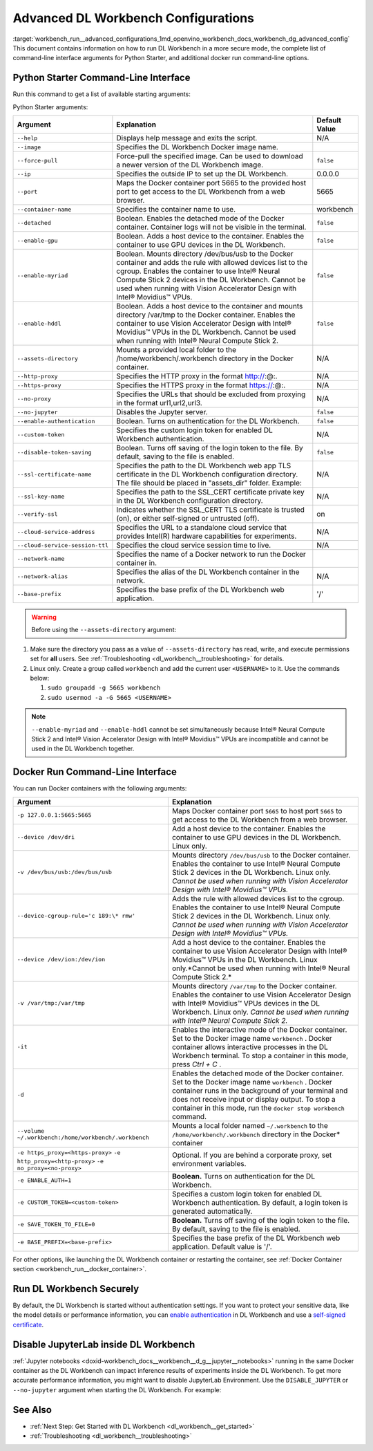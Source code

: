 .. index:: pair: page; Advanced DL Workbench Configurations
.. _workbench_run__advanced_configurations:

.. meta::
   :description: Advanced information on running Deep Learning Workbench in more secure mode, 
                 full list of command-line interface for Pythone Starter, and additional docker 
                 run command-line options.
   :keywords: OpenVINO, Deep Learning Workbench, DL Workbench, advanced configuration, 
              Python Starter Command-Line Interface, Python Starter arguments, 
              Docker Run Command-Line Interface, enable authentication, Disable JupyterLab


Advanced DL Workbench Configurations
====================================

:target:`workbench_run__advanced_configurations_1md_openvino_workbench_docs_workbench_dg_advanced_config` This document 
contains information on how to run DL Workbench in a more secure mode, the complete list of command-line interface 
arguments for Python Starter, and additional docker run command-line options.

Python Starter Command-Line Interface
~~~~~~~~~~~~~~~~~~~~~~~~~~~~~~~~~~~~~

.. raw:: html

    <div class="collapsible-section">

Run this command to get a list of available starting arguments:

.. ref-code-block:: cpp

	openvino-workbench --help

Python Starter arguments:

+-----------------------------------+------------------------------------------------------------------------------------------------------------------------------------------------------------------------------------------------------------------------------------------------------------------------------------------------------------+-----------------+
| Argument                          | Explanation                                                                                                                                                                                                                                                                                                | Default Value   |
+===================================+============================================================================================================================================================================================================================================================================================================+=================+
| ``--help``                        | Displays help message and exits the script.                                                                                                                                                                                                                                                                | N/A             |
+-----------------------------------+------------------------------------------------------------------------------------------------------------------------------------------------------------------------------------------------------------------------------------------------------------------------------------------------------------+-----------------+
| ``--image``                       | Specifies the DL Workbench Docker image name.                                                                                                                                                                                                                                                              |                 |
+-----------------------------------+------------------------------------------------------------------------------------------------------------------------------------------------------------------------------------------------------------------------------------------------------------------------------------------------------------+-----------------+
| ``--force-pull``                  | Force-pull the specified image. Can be used to download a newer version of the DL Workbench image.                                                                                                                                                                                                         | ``false``       |
+-----------------------------------+------------------------------------------------------------------------------------------------------------------------------------------------------------------------------------------------------------------------------------------------------------------------------------------------------------+-----------------+
| ``--ip``                          | Specifies the outside IP to set up the DL Workbench.                                                                                                                                                                                                                                                       | 0.0.0.0         |
+-----------------------------------+------------------------------------------------------------------------------------------------------------------------------------------------------------------------------------------------------------------------------------------------------------------------------------------------------------+-----------------+
| ``--port``                        | Maps the Docker container port 5665 to the provided host port to get access to the DL Workbench from a web browser.                                                                                                                                                                                        | 5665            |
+-----------------------------------+------------------------------------------------------------------------------------------------------------------------------------------------------------------------------------------------------------------------------------------------------------------------------------------------------------+-----------------+
| ``--container-name``              | Specifies the container name to use.                                                                                                                                                                                                                                                                       | workbench       |
+-----------------------------------+------------------------------------------------------------------------------------------------------------------------------------------------------------------------------------------------------------------------------------------------------------------------------------------------------------+-----------------+
| ``--detached``                    | Boolean. Enables the detached mode of the Docker container. Container logs will not be visible in the terminal.                                                                                                                                                                                            | ``false``       |
+-----------------------------------+------------------------------------------------------------------------------------------------------------------------------------------------------------------------------------------------------------------------------------------------------------------------------------------------------------+-----------------+
| ``--enable-gpu``                  | Boolean. Adds a host device to the container. Enables the container to use GPU devices in the DL Workbench.                                                                                                                                                                                                | ``false``       |
+-----------------------------------+------------------------------------------------------------------------------------------------------------------------------------------------------------------------------------------------------------------------------------------------------------------------------------------------------------+-----------------+
| ``--enable-myriad``               | Boolean. Mounts directory /dev/bus/usb to the Docker container and adds the rule with allowed devices list to the cgroup. Enables the container to use Intel® Neural Compute Stick 2 devices in the DL Workbench. Cannot be used when running with Vision Accelerator Design with Intel® Movidius™ VPUs.   | ``false``       |
+-----------------------------------+------------------------------------------------------------------------------------------------------------------------------------------------------------------------------------------------------------------------------------------------------------------------------------------------------------+-----------------+
| ``--enable-hddl``                 | Boolean. Adds a host device to the container and mounts directory /var/tmp to the Docker container. Enables the container to use Vision Accelerator Design with Intel® Movidius™ VPUs in the DL Workbench. Cannot be used when running with Intel® Neural Compute Stick 2.                                 | ``false``       |
+-----------------------------------+------------------------------------------------------------------------------------------------------------------------------------------------------------------------------------------------------------------------------------------------------------------------------------------------------------+-----------------+
| ``--assets-directory``            | Mounts a provided local folder to the /home/workbench/.workbench directory in the Docker container.                                                                                                                                                                                                        | N/A             |
+-----------------------------------+------------------------------------------------------------------------------------------------------------------------------------------------------------------------------------------------------------------------------------------------------------------------------------------------------------+-----------------+
| ``--http-proxy``                  | Specifies the HTTP proxy in the format http://:@:.                                                                                                                                                                                                                                                         | N/A             |
+-----------------------------------+------------------------------------------------------------------------------------------------------------------------------------------------------------------------------------------------------------------------------------------------------------------------------------------------------------+-----------------+
| ``--https-proxy``                 | Specifies the HTTPS proxy in the format https://:@:.                                                                                                                                                                                                                                                       | N/A             |
+-----------------------------------+------------------------------------------------------------------------------------------------------------------------------------------------------------------------------------------------------------------------------------------------------------------------------------------------------------+-----------------+
| ``--no-proxy``                    | Specifies the URLs that should be excluded from proxying in the format url1,url2,url3.                                                                                                                                                                                                                     | N/A             |
+-----------------------------------+------------------------------------------------------------------------------------------------------------------------------------------------------------------------------------------------------------------------------------------------------------------------------------------------------------+-----------------+
| ``--no-jupyter``                  | Disables the Jupyter server.                                                                                                                                                                                                                                                                               | ``false``       |
+-----------------------------------+------------------------------------------------------------------------------------------------------------------------------------------------------------------------------------------------------------------------------------------------------------------------------------------------------------+-----------------+
| ``--enable-authentication``       | Boolean. Turns on authentication for the DL Workbench.                                                                                                                                                                                                                                                     | ``false``       |
+-----------------------------------+------------------------------------------------------------------------------------------------------------------------------------------------------------------------------------------------------------------------------------------------------------------------------------------------------------+-----------------+
| ``--custom-token``                | Specifies the custom login token for enabled DL Workbench authentication.                                                                                                                                                                                                                                  | N/A             |
+-----------------------------------+------------------------------------------------------------------------------------------------------------------------------------------------------------------------------------------------------------------------------------------------------------------------------------------------------------+-----------------+
| ``--disable-token-saving``        | Boolean. Turns off saving of the login token to the file. By default, saving to the file is enabled.                                                                                                                                                                                                       | ``false``       |
+-----------------------------------+------------------------------------------------------------------------------------------------------------------------------------------------------------------------------------------------------------------------------------------------------------------------------------------------------------+-----------------+
| ``--ssl-certificate-name``        | Specifies the path to the DL Workbench web app TLS certificate in the DL Workbench configuration directory. The file should be placed in "assets\_dir" folder. Example:                                                                                                                                    | N/A             |
+-----------------------------------+------------------------------------------------------------------------------------------------------------------------------------------------------------------------------------------------------------------------------------------------------------------------------------------------------------+-----------------+
| ``--ssl-key-name``                | Specifies the path to the SSL\_CERT certificate private key in the DL Workbench configuration directory.                                                                                                                                                                                                   | N/A             |
+-----------------------------------+------------------------------------------------------------------------------------------------------------------------------------------------------------------------------------------------------------------------------------------------------------------------------------------------------------+-----------------+
| ``--verify-ssl``                  | Indicates whether the SSL\_CERT TLS certificate is trusted (on), or either self-signed or untrusted (off).                                                                                                                                                                                                 | on              |
+-----------------------------------+------------------------------------------------------------------------------------------------------------------------------------------------------------------------------------------------------------------------------------------------------------------------------------------------------------+-----------------+
| ``--cloud-service-address``       | Specifies the URL to a standalone cloud service that provides Intel(R) hardware capabilities for experiments.                                                                                                                                                                                              | N/A             |
+-----------------------------------+------------------------------------------------------------------------------------------------------------------------------------------------------------------------------------------------------------------------------------------------------------------------------------------------------------+-----------------+
| ``--cloud-service-session-ttl``   | Specifies the cloud service session time to live.                                                                                                                                                                                                                                                          | N/A             |
+-----------------------------------+------------------------------------------------------------------------------------------------------------------------------------------------------------------------------------------------------------------------------------------------------------------------------------------------------------+-----------------+
| ``--network-name``                | Specifies the name of a Docker network to run the Docker container in.                                                                                                                                                                                                                                     |                 |
+-----------------------------------+------------------------------------------------------------------------------------------------------------------------------------------------------------------------------------------------------------------------------------------------------------------------------------------------------------+-----------------+
| ``--network-alias``               | Specifies the alias of the DL Workbench container in the network.                                                                                                                                                                                                                                          | N/A             |
+-----------------------------------+------------------------------------------------------------------------------------------------------------------------------------------------------------------------------------------------------------------------------------------------------------------------------------------------------------+-----------------+
| ``--base-prefix``                 | Specifies the base prefix of the DL Workbench web application.                                                                                                                                                                                                                                             | '/'             |
+-----------------------------------+------------------------------------------------------------------------------------------------------------------------------------------------------------------------------------------------------------------------------------------------------------------------------------------------------------+-----------------+

.. warning::
   Before using the ``--assets-directory`` argument:



#. Make sure the directory you pass as a value of ``--assets-directory`` has read, write, and execute permissions set for **all** users. See :ref:`Troubleshooting <dl_workbench__troubleshooting>` for details.

#. Linux only. Create a group called ``workbench`` and add the current user ``<USERNAME>`` to it. Use the commands below:
   
   
   
   #. ``sudo groupadd -g 5665 workbench``
   
   #. ``sudo usermod -a -G 5665 <USERNAME>``

.. note::

   ``--enable-myriad`` and ``--enable-hddl`` cannot be set simultaneously because 
   Intel® Neural Compute Stick 2 and Intel® Vision Accelerator Design with Intel® Movidius™ 
   VPUs are incompatible and cannot be used in the DL Workbench together.

.. raw:: html

    </div>

Docker Run Command-Line Interface
~~~~~~~~~~~~~~~~~~~~~~~~~~~~~~~~~

.. raw:: html

    <div class="collapsible-section">

You can run Docker containers with the following arguments:

.. list-table::
    :header-rows: 1

    * - Argument
      - Explanation
    * - ``-p 127.0.0.1:5665:5665``
      - Maps Docker container port ``5665`` to host port ``5665`` to get access to the DL Workbench from a web browser.
    * - ``--device /dev/dri``
      - Add a host device to the container. Enables the container to use GPU devices in the DL Workbench. Linux only.
    * - ``-v /dev/bus/usb:/dev/bus/usb``
      - Mounts directory ``/dev/bus/usb`` to the Docker container. Enables the container to use Intel® Neural Compute Stick 2 devices in the DL Workbench. Linux only. *Cannot be used when running with Vision Accelerator Design with Intel® Movidius™ VPUs.*
    * - ``--device-cgroup-rule='c 189:\* rmw'``
      - Adds the rule with allowed devices list to the cgroup. Enables the container to use Intel® Neural Compute Stick 2 devices in the DL Workbench. Linux only. *Cannot be used when running with Vision Accelerator Design with Intel® Movidius™ VPUs.*
    * - ``--device /dev/ion:/dev/ion``
      - Add a host device to the container. Enables the container to use Vision Accelerator Design with Intel® Movidius™ VPUs in the DL Workbench. Linux only.\*Cannot be used when running with Intel® Neural Compute Stick 2.\*
    * - ``-v /var/tmp:/var/tmp``
      - Mounts directory ``/var/tmp`` to the Docker container. Enables the container to use Vision Accelerator Design with Intel® Movidius™ VPUs devices in the DL Workbench. Linux only. *Cannot be used when running with Intel® Neural Compute Stick 2.*
    * - ``-it``
      - Enables the interactive mode of the Docker container. Set to the Docker image name ``workbench`` . Docker container allows interactive processes in the DL Workbench terminal. To stop a container in this mode, press *Ctrl + C* .
    * - ``-d``
      - Enables the detached mode of the Docker container. Set to the Docker image name ``workbench`` . Docker container runs in the background of your terminal and does not receive input or display output. To stop a container in this mode, run the ``docker stop workbench`` command.
    * - ``--volume ~/.workbench:/home/workbench/.workbench``
      - Mounts a local folder named ``~/.workbench`` to the ``/home/workbench/.workbench`` directory in the Docker\* container
    * - ``-e https_proxy=<https-proxy>`` ``-e http_proxy=<http-proxy>`` ``-e no_proxy=<no-proxy>``
      - Optional. If you are behind a corporate proxy, set environment variables.
    * - ``-e ENABLE_AUTH=1``
      - **Boolean.** Turns on authentication for the DL Workbench.
    * - ``-e CUSTOM_TOKEN=<custom-token>``
      - Specifies a custom login token for enabled DL Workbench authentication. By default, a login token is generated automatically.
    * - ``-e SAVE_TOKEN_TO_FILE=0``
      - **Boolean.** Turns off saving of the login token to the file. By default, saving to the file is enabled.
    * - ``-e BASE_PREFIX=<base-prefix>``
      - Specifies the base prefix of the DL Workbench web application. Default value is '/'.

For other options, like launching the DL Workbench container or restarting the container, see 
:ref:`Docker Container section <workbench_run__docker_container>`.

.. raw:: html

    </div>

Run DL Workbench Securely
~~~~~~~~~~~~~~~~~~~~~~~~~

By default, the DL Workbench is started without authentication settings. If you want to protect your sensitive data, 
like the model details or performance information, you can `enable authentication <https://docs.openvinotoolkit.org/latest/workbench_docs_Workbench_DG_Authentication.html>`__ 
in DL Workbench and use a `self-signed certificate <https://docs.openvinotoolkit.org/latest/workbench_docs_Workbench_DG_Configure_TLS.html>`__.

Disable JupyterLab inside DL Workbench
~~~~~~~~~~~~~~~~~~~~~~~~~~~~~~~~~~~~~~

:ref:`Jupyter notebooks <doxid-workbench_docs__workbench__d_g__jupyter__notebooks>` running in the same Docker container as the DL Workbench can impact inference results of experiments inside the DL Workbench. To get more accurate performance information, you might want to disable JupyterLab Environment. Use the ``DISABLE_JUPYTER`` or ``--no-jupyter`` argument when starting the DL Workbench. For example:

.. tab:: `docker run` command

  .. code-block:: 

       docker run -p 127.0.0.1:5665:5665 --name workbench -e DISABLE_JUPYTER=1 -it openvino/workbench:latest

.. tab:: `openvino-workbench` command

  .. code-block:: 

      openvino-workbench --image openvino/workbench:2022.1 --no-jupyter

See Also
~~~~~~~~

* :ref:`Next Step: Get Started with DL Workbench <dl_workbench__get_started>`

* :ref:`Troubleshooting <dl_workbench__troubleshooting>`

